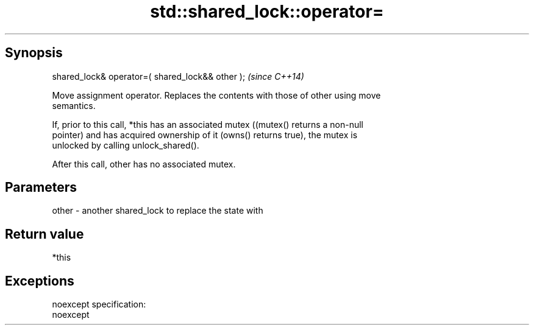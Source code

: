 .TH std::shared_lock::operator= 3 "Apr 19 2014" "1.0.0" "C++ Standard Libary"
.SH Synopsis
   shared_lock& operator=( shared_lock&& other );  \fI(since C++14)\fP

   Move assignment operator. Replaces the contents with those of other using move
   semantics.

   If, prior to this call, *this has an associated mutex ((mutex() returns a non-null
   pointer) and has acquired ownership of it (owns() returns true), the mutex is
   unlocked by calling unlock_shared().

   After this call, other has no associated mutex.

.SH Parameters

   other - another shared_lock to replace the state with

.SH Return value

   *this

.SH Exceptions

   noexcept specification:  
   noexcept
     
